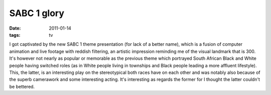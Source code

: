 SABC 1 glory
============

:date: 2011-01-14
:tags: tv



I got captivated by the new SABC 1 theme presentation (for lack of a
better name), which is a fusion of computer animation and live footage
with reddish filtering, an artistic impression reminding me of the
visual landmark that is 300. It's however not nearly as popular or
memorable as the previous theme which portrayed South African Black and
White people having switched roles (as in White people living in
townships and Black people leading a more affluent lifestyle). This, the
latter, is an interesting play on the stereotypical both races have on
each other and was notably also because of the superb camerawork and
some interesting acting. It's interesting as regards the former for I
thought the latter couldn't be bettered.
